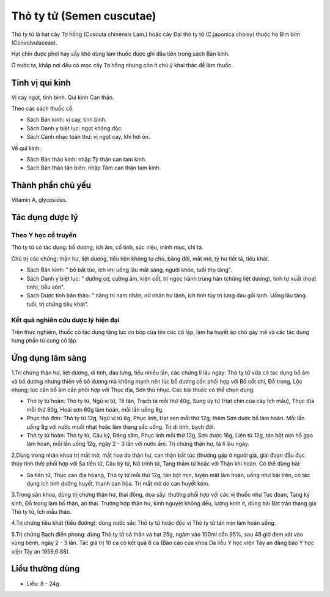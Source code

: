 .. _plants_tho_ty_tu:

Thỏ ty tử (Semen cuscutae)
##########################

Thỏ ty tử là hạt cây Tơ hồng (Cuscuta chinensis Lam.) hoặc cây Đại thỏ
ty tử (C.japonica choisy) thuộc họ Bìm bìm (Convolvulaceae).

Hạt chín được phơi hay sấy khô dùng làm thuốc được ghi đầu tiên trong
sách Bản kinh.

Ở nước ta, khắp nơi đều có mọc cây Tơ hồng nhưng còn ít chú ý khai thác
để làm thuốc.

Tính vị qui kinh
================

Vị cay ngọt, tính bình. Qui kinh Can thận.

Theo các sách thuốc cổ:

-  Sách Bản kinh: vị cay, tính bình.
-  Sách Danh y biệt lục: ngọt không độc.
-  Sách Cảnh nhạc toàn thư: vị ngọt cay, khí hơi ôn.

Về qui kinh:

-  Sách Bản thảo kinh: nhập Tỳ thận can tam kinh.
-  Sách Bản thảo tân biên: nhập Tâm can thận tam kinh.

Thành phần chủ yếu
==================

Vitamin A, glycosides.

Tác dụng dược lý
================

Theo Y học cổ truyền
--------------------

Thỏ ty tử có tác dụng: bổ dương, ích âm, cố tinh, súc niệu, minh mục,
chỉ tả.

Chủ trị các chứng: thận hư, liệt dương, tiểu tiện không tự chủ, băng
đới, mắt mờ, tỳ hư tiết tả, tiêu khát.

-  Sách Bản kinh: " bổ bất túc, ích khí uống lâu mắt sáng, người khỏe,
   tuổi thọ tăng".
-  Sách Danh y biệt lục: " dưỡng cơ, cường âm, kiện cốt, trị ngọc hành
   trúng hàn (chứng liệt dương), tinh tự xuất (hoạt tinh), tiểu són".
-  Sách Dược tính bản thảo: " năng trị nam nhân, nữ nhân hư lãnh, ích
   tinh tủy trị lưng đau gối lạnh. Uống lâu tăng tuổi, trị chứng tiêu
   khát".

Kết quả nghiên cứu dược lý hiện đại
-----------------------------------


Trên thực nghiệm, thuốc có tác dụng tăng lực co bóp của tim cóc cô lập,
làm hạ huyết áp chó gây mê và các tác dụng hưng phấn tử cung cô lập.

Ứng dụng lâm sàng
=================


1.Trị chứng thận hư, liệt dương, di tinh, đau lưng, tiểu nhiều lần, các
chứng lî lâu ngày: Thỏ ty tử vừa có tác dụng bổ âm và bổ dương nhưng
thiên về bổ dương mà không mạnh nên lúc bổ dương cần phối hợp với Bổ cốt
chi, Đỗ trọng, Lộc nhung; lúc cần bổ âm cần phối hợp với Thục địa, Sơn
thù nhục. Các bài thuốc có thể chọn dùng:

-  Thỏ ty tử hoàn: Thỏ ty tử, Ngũ vị tử, Tế tân, Trạch tả mỗi thứ 40g,
   Sung úy tử (Hạt chín của cây Ích mẫu), Thục địa mỗi thứ 80g, Hoài sơn
   60g làm hoàn, mỗi lần uống 8g.
-  Phục thỏ đơn: Thỏ ty tử 12g, Ngũ vị tử 6g, Phục linh, Hạt sen mỗi thứ
   12g, thêm Sơn dược hồ làm hoàn. Mỗi lần uống 8g với nước muối nhạt
   hoặc làm thang sắc uống. Trị di tinh, bạch đới.
-  Thỏ ty tử hoàn: Thỏ ty tử, Câu kỷ, Đảng sâm, Phục linh mỗi thứ 12g,
   Sơn dược 16g, Liên tử 12g, tán bột mịn hồ gạo làm hoàn, mỗi lần uống
   12g, ngày 2 - 3 lần với nước ấm. Trị chứng thận hư, tả lî lâu ngày.

2.Dùng trong nhãn khoa trị mắt mờ, mắt hoa do thận hư, can thận bất túc
(thường gặp ở người già, giai đoạn đầu đục thủy tinh thể) phối hợp với
Sa tiền tử, Câu kỷ tử, Nữ trinh tử, Tang thầm tử hoặc với Thận khí hoàn.
Có thể dùng bài:

-  Sa tiền tử, Thục can địa hòang, Thỏ ty tử mỗi thứ 12g, tán bột mịn,
   luyện mật làm hoàn, uống như bài trên, có tác dụng ích tinh dưỡng
   huyết, thanh can hỏa. Trị mắt mờ do can huyết kém.

3.Trong sản khoa, dùng trị chứng thận hư, thai động, dọa sẩy: thường
phối hợp với các vị thuốc như Tục đoạn, Tang ký sinh, Đỗ trọng làm bổ
thận, an thai. Trường hợp thận hư, kinh nguyệt không đều, lượng kinh ít,
dùng bài Bát trân thang gia Thỏ ty tử, Ích mẫu thảo.

4.Trị chứng tiêu khát (tiểu đường): dùng nước sắc Thỏ ty tử hoặc độc vị
Thỏ ty tử tán mịn làm hoàn uống.

5.Trị chứng Bạch điến phong: dùng Thỏ ty tử cả thân và hạt 25g, ngâm vào
100ml cồn 95%, sau 48 giờ đem xát vào vùng bệnh, ngày 2 - 3 lần. Tác giả
trị 10 ca có kết quả 8 ca (Báo cáo của khoa Da liễu Y học viện Tây an
đăng báo Y học viện Tây an 1959,6:88).

Liều thường dùng
================

-  Liều: 8 - 24g.

 

..  image:: THOTYTU.JPG
   :width: 50px
   :height: 50px
   :target: THOTYTU_.HTM
